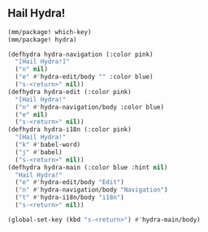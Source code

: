 ** Hail Hydra!

#+begin_src emacs-lisp
  (mm/package! which-key)
  (mm/package! hydra)

  (defhydra hydra-navigation (:color pink)
    "[Hail Hydra!]"
    ("n" nil)
    ("e" #'hydra-edit/body "" :color blue)
    ("s-<return>" nil))
  (defhydra hydra-edit (:color pink)
    "[Hail Hydra!"
    ("n" #'hydra-navigation/body :color blue)
    ("e" nil)
    ("s-<return>" nil))
  (defhydra hydra-i18n (:color pink)
    "[Hail Hydra!"
    ("k" #'babel-word)
    ("j" #'babel)
    ("s-<return>" nil))
  (defhydra hydra-main (:color blue :hint nil)
    "Hail Hydra!"
    ("e" #'hydra-edit/body "Edit")
    ("n" #'hydra-navigation/body "Navigation")
    ("t" #'hydra-i18n/body "i18n")
    ("s-<return>" nil))

  (global-set-key (kbd "s-<return>") #'hydra-main/body)
#+end_src

#+RESULTS:
: hydra-main/body
